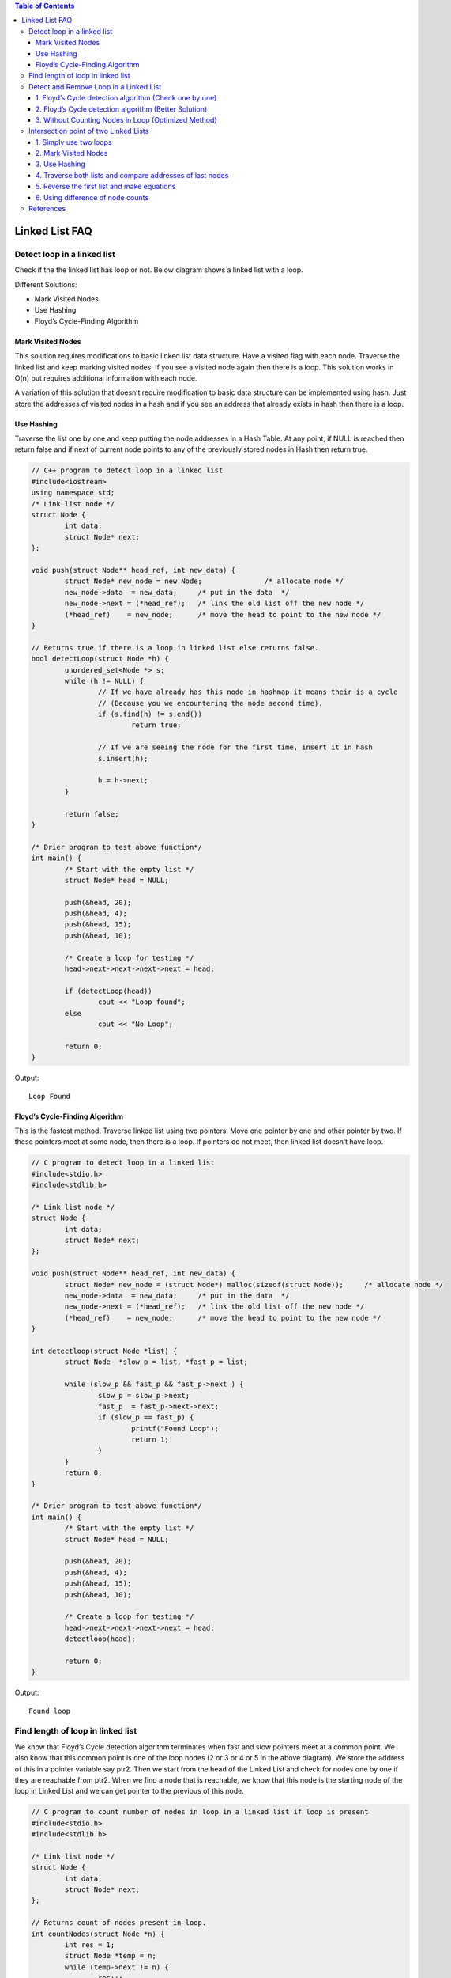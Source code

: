 
.. contents:: Table of Contents

Linked List FAQ
================

Detect loop in a linked list
-----------------------------

Check if the the linked list has loop or not. Below diagram shows a linked list with a loop.

.. image:: .resources/02_LinkedList_FAQ_02_Loop.png
 
Different Solutions:

-	Mark Visited Nodes
-	Use Hashing
-	Floyd’s Cycle-Finding Algorithm

Mark Visited Nodes
^^^^^^^^^^^^^^^^^^^

This solution requires modifications to basic linked list data structure.  Have a visited flag with each node.  Traverse the linked list and keep marking visited nodes.  If you see a visited node again then there is a loop. This solution works in O(n) but requires additional information with each node.

A variation of this solution that doesn’t require modification to basic data structure can be implemented using hash.  Just store the addresses of visited nodes in a hash and if you see an address that already exists in hash then there is a loop.

Use Hashing
^^^^^^^^^^^^

Traverse the list one by one and keep putting the node addresses in a Hash Table. At any point, if NULL is reached then return false and if next of current node points to any of the previously stored nodes in Hash then return true.

.. code:: cpp

	// C++ program to detect loop in a linked list
	#include<iostream>
	using namespace std;
	/* Link list node */
	struct Node {
		int data;
		struct Node* next;
	};

	void push(struct Node** head_ref, int new_data) {
		struct Node* new_node = new Node;		/* allocate node */
		new_node->data  = new_data;	/* put in the data  */
		new_node->next = (*head_ref);	/* link the old list off the new node */
		(*head_ref)    = new_node;	/* move the head to point to the new node */
	}

	// Returns true if there is a loop in linked list else returns false.
	bool detectLoop(struct Node *h) {
		unordered_set<Node *> s;
		while (h != NULL) {
			// If we have already has this node in hashmap it means their is a cycle
			// (Because you we encountering the node second time).
			if (s.find(h) != s.end())
				return true;
			
			// If we are seeing the node for the first time, insert it in hash
			s.insert(h);
			
			h = h->next;
		}
		
		return false;
	}
	 
	/* Drier program to test above function*/
	int main() {
		/* Start with the empty list */
		struct Node* head = NULL;
		
		push(&head, 20);
		push(&head, 4);
		push(&head, 15);
		push(&head, 10);
		
		/* Create a loop for testing */
		head->next->next->next->next = head;
		
		if (detectLoop(head))
			cout << "Loop found";
		else
			cout << "No Loop";

		return 0;
	}

Output::

	Loop Found

Floyd’s Cycle-Finding Algorithm
^^^^^^^^^^^^^^^^^^^^^^^^^^^^^^^^

This is the fastest method. Traverse linked list using two pointers.  Move one pointer by one and other pointer by two.  If these pointers meet at some node, then there is a loop.  If pointers do not meet, then linked list doesn’t have loop.

.. code:: cpp

	// C program to detect loop in a linked list
	#include<stdio.h>
	#include<stdlib.h>
	 
	/* Link list node */
	struct Node {
		int data;
		struct Node* next;
	};
	 
	void push(struct Node** head_ref, int new_data) {
		struct Node* new_node = (struct Node*) malloc(sizeof(struct Node));	/* allocate node */
		new_node->data  = new_data;	/* put in the data  */	
		new_node->next = (*head_ref);	/* link the old list off the new node */	
		(*head_ref)    = new_node;	/* move the head to point to the new node */
	}
	 
	int detectloop(struct Node *list) {
		struct Node  *slow_p = list, *fast_p = list;

		while (slow_p && fast_p && fast_p->next ) {
			slow_p = slow_p->next;
			fast_p  = fast_p->next->next;
			if (slow_p == fast_p) {
				printf("Found Loop");
				return 1;
			}
		}
		return 0;
	}
	 
	/* Drier program to test above function*/
	int main() {
		/* Start with the empty list */
		struct Node* head = NULL;
		
		push(&head, 20);
		push(&head, 4);
		push(&head, 15);
		push(&head, 10);
		
		/* Create a loop for testing */
		head->next->next->next->next = head;
		detectloop(head);
		
		return 0;
	}

Output::

	Found loop


Find length of loop in linked list
-----------------------------------

We know that Floyd’s Cycle detection algorithm terminates when fast and slow pointers meet at a common point. We also know that this common point is one of the loop nodes (2 or 3 or 4 or 5 in the above diagram). We store the address of this in a pointer variable say ptr2. Then we start from the head of the Linked List and check for nodes one by one if they are reachable from ptr2. When we find a node that is reachable, we know that this node is the starting node of the loop in Linked List and we can get pointer to the previous of this node.

.. code:: cpp

	// C program to count number of nodes in loop in a linked list if loop is present
	#include<stdio.h>
	#include<stdlib.h>
	 
	/* Link list node */
	struct Node {
		int data;
		struct Node* next;
	};
	 
	// Returns count of nodes present in loop.
	int countNodes(struct Node *n) {
		int res = 1;
		struct Node *temp = n;
		while (temp->next != n) {
			res++;
			temp = temp->next;
		}
		
		return res;
	}
	 
	/* This function detects and counts loop nodes in the list. 
	If loop is not there in then returns 0 */
	int countNodesinLoop(struct Node *list) {
		struct Node  *slow_p = list, *fast_p = list;
		
		while (slow_p && fast_p && fast_p->next) {
			slow_p = slow_p->next;
			fast_p  = fast_p->next->next;
			
			/* If slow_p and fast_p meet at some point then there is a loop */
			if (slow_p == fast_p)
				return countNodes(slow_p);
		}
		
		/* Return 0 to indeciate that ther is no loop*/
		return 0;
	}
	 
	struct Node *newNode(int key) {
		struct Node *temp = (struct Node*)malloc(sizeof(struct Node));
		temp->data = key;
		temp->next = NULL;
		return temp;
	}
	 
	/* Driver program to test above function*/
	int main() {
		struct Node *head = newNode(1);
		head->next = newNode(2);
		head->next->next = newNode(3);
		head->next->next->next = newNode(4);
		head->next->next->next->next = newNode(5);
		
		/* Create a loop for testing */
		head->next->next->next->next->next = head->next;
		
		printf("%d \n", countNodesinLoop(head));
		
		return 0;
	}

Output::

	4

Detect and Remove Loop in a Linked List
----------------------------------------

#. Floyd’s Cycle detection algorithm (Check one by one)
#. Floyd’s Cycle detection algorithm (Better Solution)
#. Without Counting Nodes in Loop (Optimized Method)

1. Floyd’s Cycle detection algorithm (Check one by one)
^^^^^^^^^^^^^^^^^^^^^^^^^^^^^^^^^^^^^^^^^^^^^^^^^^^^^^^^

.. code:: cpp

	#include<stdio.h>
	#include<stdlib.h>

	/* Link list node */
	struct Node {
		int data;
		struct Node* next;
	};

	/* Function to remove loop. Used by detectAndRemoveLoop() */
	void removeLoop(struct Node *, struct Node *);

	/* This function detects and removes loop in the list If loop was there in the list then it returns 1, otherwise returns 0 */
	int detectAndRemoveLoop(struct Node *list) {
		struct Node *slow_p = list, *fast_p = list;
		
		while (slow_p && fast_p && fast_p->next) {
			slow_p = slow_p->next;
			fast_p = fast_p->next->next;
			
			/* If slow_p and fast_p meet at some point then there is a loop */
			if (slow_p == fast_p) {
				removeLoop(slow_p, list);
				
				/* Return 1 to indicate that loop is found */
				return 1;
			}
		}
		
		/* Return 0 to indeciate that ther is no loop*/
		return 0;
	}

	/* Function to remove loop.
	loop_node --> Pointer to one of the loop nodes head --> Pointer to the start node of the linked list */
	void removeLoop(struct Node *loop_node, struct Node *head) {
		struct Node *ptr1;
		struct Node *ptr2;

		/* Set a pointer to the beging of the Linked List and move it one by one 
		to find the first node which is part of the Linked List */
		ptr1 = head;
		while (1) {
			/* Now start a pointer from loop_node and check if it ever reaches ptr2 */
			ptr2 = loop_node;
			while (ptr2->next != loop_node && ptr2->next != ptr1)
				ptr2 = ptr2->next;
			
			/* If ptr2 reahced ptr1 then there is a loop. So break the loop */
			if (ptr2->next == ptr1)
				break;
			
			/* If ptr2 did't reach ptr1 then try the next node after ptr1 */
			ptr1 = ptr1->next;
		}

		/* After the end of loop ptr2 is the last node of the loop. So make next of ptr2 as NULL */
		ptr2->next = NULL;
	}

	/* Function to print linked list */
	void printList(struct Node *node) {
		while (node != NULL) {
			printf("%d ", node->data);
			node = node->next;
		}
	}

	struct Node *newNode(int key) {
		struct Node *temp = (struct Node*)malloc(sizeof(struct Node));
		temp->data = key;
		temp->next = NULL;
		return temp;
	}

	/* Drier program to test above function*/
	int main(){
		struct Node *head = newNode(50);
		head->next = newNode(20);
		head->next->next = newNode(15);
		head->next->next->next = newNode(4);
		head->next->next->next->next = newNode(10);
		
		/* Create a loop for testing */
		head->next->next->next->next->next = head->next->next;
		
		detectAndRemoveLoop(head);
		
		printf("Linked List after removing loop \n");
		printList(head);
		return 0;
	}

Output::

	Linked List after removing loop 
	50 20 15 4 10


2. Floyd’s Cycle detection algorithm (Better Solution)
^^^^^^^^^^^^^^^^^^^^^^^^^^^^^^^^^^^^^^^^^^^^^^^^^^^^^^^^^

Method 2 (Better Solution)

This method is also dependent on Floyd’s Cycle detection algorithm.

#. Detect Loop using Floyd’s Cycle detection algorithm and get the pointer to a loop node
#. Count the number of nodes in loop. Let the count be k
#. Fix one pointer to the head and another to kth node from head
#. Move both pointers at the same pace, they will meet at loop starting node
#. Get pointer to the last node of loop and make next of it as NULL


.. code:: cpp

	#include<stdio.h>
	#include<stdlib.h>
	 
	/* Link list node */
	struct Node {
		int data;
		struct Node* next;
	};
	 
	/* Function to remove loop. */
	void removeLoop(struct Node *, struct Node *);
	 
	/* This function detects and removes loop in the list
	  If loop was there in the list then it returns 1,
	  otherwise returns 0 */
	int detectAndRemoveLoop(struct Node *list) {
		struct Node  *slow_p = list, *fast_p = list;
		
		while (slow_p && fast_p && fast_p->next) {
			slow_p = slow_p->next;
			fast_p  = fast_p->next->next;
			
			/* If slow_p and fast_p meet at some point then there is a loop */
			if (slow_p == fast_p) {
				removeLoop(slow_p, list);
				
				/* Return 1 to indicate that loop is found */
				return 1;
			}
		}
		
		/* Return 0 to indeciate that ther is no loop*/
		return 0;
	}
	 
	/* Function to remove loop.
	 loop_node --> Pointer to one of the loop nodes
	 head -->  Pointer to the start node of the linked list */
	void removeLoop(struct Node *loop_node, struct Node *head) {
		struct Node *ptr1 = loop_node;
		struct Node *ptr2 = loop_node;
		
		// Count the number of nodes in loop
		unsigned int k = 1, i;
		while (ptr1->next != ptr2) {
			ptr1 = ptr1->next;
			k++;
		}
		
		// Fix one pointer to head
		ptr1 = head;
		
		// And the other pointer to k nodes after head
		ptr2 = head;
		for (i = 0; i < k; i++)
		ptr2 = ptr2->next;
		
		/* Move both pointers at the same pace, they will meet at loop starting node */
		while (ptr2 != ptr1) {
			ptr1 = ptr1->next;
			ptr2 = ptr2->next;
		}
		
		// Get pointer to the last node
		ptr2 = ptr2->next;
		while (ptr2->next != ptr1)
		ptr2 = ptr2->next;
		
		/* Set the next node of the loop ending node
		to fix the loop */
		ptr2->next = NULL;
	}
	 
	/* Function to print linked list */
	void printList(struct Node *node) {
		while (node != NULL) {
			printf("%d  ", node->data);
			node = node->next;
		}
	}
	 
	struct Node *newNode(int key) {
		struct Node *temp = (struct Node*)malloc(sizeof(struct Node));
		temp->data = key;
		temp->next = NULL;
		return temp;
	}
	 
	/* Driver program to test above function*/
	int main() {
		struct Node *head = newNode(50);
		head->next = newNode(20);
		head->next->next = newNode(15);
		head->next->next->next = newNode(4);
		head->next->next->next->next = newNode(10);
		
		/* Create a loop for testing */
		head->next->next->next->next->next = head->next->next;
		
		detectAndRemoveLoop(head);
		
		printf("Linked List after removing loop \n");
		printList(head);
		return 0;
	}

Output::

	Linked List after removing loop 
	50 20 15 4 10 

3. Without Counting Nodes in Loop (Optimized Method)
^^^^^^^^^^^^^^^^^^^^^^^^^^^^^^^^^^^^^^^^^^^^^^^^^^^^^^^

We do not need to count number of nodes in Loop. After detecting the loop, if we start slow pointer from head and move both slow and fast pointers at same speed until fast don’t meet, they would meet at the beginning of the loop.

**How does this work?**

Let slow and fast meet at some point after Floyd’s Cycle finding algorithm. Below diagram shows the situation when cycle is found.

.. image:: .resources/02_LinkedList_FAQ_02_WithoutCountingLoop.png
 
We can conclude below from above diagram

**Distance traveled by fast pointer = 2 * (Distance traveled by slow pointer)**

**(m + n*x + k) = 2*(m + n*y + k)**

Note that before meeting the point shown above, fast was moving at twice speed.

x --> Number of complete cyclic rounds made by fast pointer before they meet first time

y --> Number of complete cyclic rounds made by slow pointer before they meet first time

From above equation, we can conclude below
	
	**m + k = (x-2y)*n**
	
Which means m+k is a multiple of n.

So if we start moving both pointers again at same speed such that one pointer (say slow) begins from head node of linked list and other pointer (say fast) begins from meeting point. When slow pointer reaches beginning of linked list (has made m steps). Fast pointer would have made also moved m steps as they are now moving same pace. Since m+k is a multiple of n and fast starts from k, they would meet at the beginning. Can they meet before also? No because slow pointer enters the cycle first time after m steps.

.. code:: cpp

	// C++ program to detect and remove loop
	#include <iostream>
	using namespace std;
	 
	struct Node {
		int key;
		struct Node *next;
	};
	 
	Node *newNode(int key) {
		Node *temp = new Node;
		temp->key = key;
		temp->next = NULL;
		return temp;
	}
	 
	// A utility function to print a linked list
	void printList(Node *head) {
		while (head != NULL) {
			cout << head->key << " ";
			head = head->next;
		}
		cout << endl;
	}

	// Function to detect and remove loop in a linked list that may contain loop
	void detectAndRemoveLoop(Node *head) {
		// If list is empty or has only one node without loop
		if (head == NULL || head->next == NULL)
			return;
		
		Node *slow = head, *fast = head;

		// Move slow and fast 1 and 2 steps ahead respectively.
		slow = slow->next;
		fast = fast->next->next;
		
		// Search for loop using slow and fast pointers
		while (fast && fast->next) {
			if (slow == fast)
				break;
			slow = slow->next;
			fast = fast->next->next;
		}
		
		/* If loop exists */
		if (slow == fast) {
			slow = head;
			while (slow->next != fast->next) {
				slow = slow->next;
				fast = fast->next;
			}
			
			/* since fast->next is the looping point */
			fast->next = NULL;	/* remove loop */
		}
	}
	 
	/* Driver program to test above function*/
	int main() {
		Node *head = newNode(50);
		head->next = head;
		head->next = newNode(20);
		head->next->next = newNode(15);
		head->next->next->next = newNode(4);
		head->next->next->next->next = newNode(10);
	 
		/* Create a loop for testing */
		head->next->next->next->next->next = head->next->next;
	 
		detectAndRemoveLoop(head);
	 
		printf("Linked List after removing loop \n");
		printList(head);
	 
		return 0;
	}

Output::

	Linked List after removing loop 
	50 20 15 4 10

Intersection point of two Linked Lists
---------------------------------------

There are two singly linked lists in a system. By some programming error the end node of one of the linked list got linked into the second list, forming a inverted Y shaped list. Write a program to get the point where two linked list merge.

.. image:: .resources/02_LinkedList_FAQ_02_IntersectionPoint.png
 
1.	Simply use two loops
^^^^^^^^^^^^^^^^^^^^^^^^^

Use 2 nested for loops. Outer loop will be for each node of the 1st list and inner loop will be for 2nd list. In the inner loop, check if any of nodes of 2nd list is same as the current node of first linked list.

**Time complexity: O(mn) where m and n are the number of nodes in two lists.**

2.	Mark Visited Nodes
^^^^^^^^^^^^^^^^^^^^^^^

This solution requires modifications to basic linked list data structure. Have a visited flag with each node. Traverse the first linked list and keep marking visited nodes. Now traverse second linked list, If you see a visited node again then there is an intersection point, return the intersecting node. 

**Time complexity: O(m+n) but requires additional information with each node. **

A variation of this solution that doesn’t require modification to basic data structure can be implemented using hash.

3.	Use Hashing
^^^^^^^^^^^^^^^^

Basically we need to find common node of two linked lists. So we hash all nodes of first list and then check second list.

#. Create an empty hash table such that node address is used as key and a binary value present/absent is used as value.
#. Traverse the first linked list and insert all nodes’ addresses in hash table.
#. Traverse the second list. For every node check if it is present in hash table. If we find a node in hash table, return the node.

4.	Traverse both lists and compare addresses of last nodes
^^^^^^^^^^^^^^^^^^^^^^^^^^^^^^^^^^^^^^^^^^^^^^^^^^^^^^^^^^^^

This method is only to detect if there is an intersection point or not.

#. Traverse the list 1, store the last node address
#. Traverse the list 2, store the last node address.
#. If nodes stored in 1 and 2 are same then they are intersecting.

5.	Reverse the first list and make equations
^^^^^^^^^^^^^^^^^^^^^^^^^^^^^^^^^^^^^^^^^^^^^^^^^^^^^^^^^^^^

#.	Let X be the length of the first linked list until intersection point.
	
	Let Y be the length of the second linked list until the intersection point.
	
	Let Z be the length of the linked list from intersection point to End of the linked list including the intersection node.
	We Have
	
	X + Z = C1;
	
	Y + Z = C2;

#.	Reverse first linked list.

#.	Traverse Second linked list. Let C3 be the length of second list - 1.

	Now we have
	
	X + Y = C3

#.	We have 3 linear equations. By solving them, we get

	X = (C1 + C3 – C2)/2;
	
	Y = (C2 + C3 – C1)/2;
	
	Z = (C1 + C2 – C3)/2;
	
	WE GOT THE INTERSECTION POINT.
	
#.	Reverse first linked list.

6.	Using difference of node counts
^^^^^^^^^^^^^^^^^^^^^^^^^^^^^^^^^^^^^

#. Get count of the nodes in first list, let count be c1.
#. Get count of the nodes in second list, let count be c2.
#. Get the difference of counts d = abs(c1 – c2)
#. Now traverse the bigger list from the first node till d nodes so that from here onwards both the lists have equal no of nodes.
#. Then we can traverse both the lists in parallel till we come across a common node. (Note that getting a common node is done by comparing the address of the nodes)


.. code:: cpp

	#include <stdio.h>
	#include <stdlib.h>
	 
	/* Link list node */
	struct Node {
		int data;
		struct Node* next;
	};
	 
	/* Function to get the counts of node in a linked list */
	int getCount(struct Node* head);
	 
	/* function to get the intersection point of two linked lists head1 and head2 where head1 has d more nodes than head2 */
	int _getIntesectionNode(int d, struct Node* head1, struct Node* head2);
	 
	/* function to get the intersection point of two linked lists head1 and head2 */
	int getIntesectionNode(struct Node* head1, struct Node* head2) {
		int c1 = getCount(head1);
		int c2 = getCount(head2);
		int d;
		
		if(c1 > c2) {
			d = c1 - c2;
			return _getIntesectionNode(d, head1, head2);
		}
		else {
			d = c2 - c1;
			return _getIntesectionNode(d, head2, head1);
		}
	}
	 
	/* function to get the intersection point of two linked lists head1 and head2 where head1 has d more nodes than head2 */
	int _getIntesectionNode(int d, struct Node* head1, struct Node* head2) {
		int i;
		struct Node* current1 = head1;
		struct Node* current2 = head2;
		
		for(i = 0; i < d; i++) {
			if(current1 == NULL) {	return -1;	}
			current1 = current1->next;
		}
		
		while(current1 !=  NULL && current2 != NULL) {
			if(current1 == current2)
				return current1->data;
				
			current1 = current1->next;
			current2 = current2->next;
		}
		return -1;
	}
	 
	/* Takes head pointer of the linked list and returns the count of nodes in the list */
	int getCount(struct Node* head) {
		struct Node* current = head;
		int count = 0;
		
		while (current != NULL) {
			count++;
			current = current->next;
		}
		return count;
	}
	 
	/* IGNORE THE BELOW LINES OF CODE. THESE LINES ARE JUST TO QUICKLY TEST THE ABOVE FUNCTION */
	int main() {
		/*
		Create two linked lists
		
		1st 3->6->9->15->30
		2nd 10->15->30
		
		15 is the intersection point
		*/
		
		struct Node* newNode;
		struct Node* head1 = (struct Node*) malloc(sizeof(struct Node));
		head1->data  = 10;
		
		struct Node* head2 = (struct Node*) malloc(sizeof(struct Node));
		head2->data  = 3;
		
		newNode = (struct Node*) malloc (sizeof(struct Node));
		newNode->data = 6;
		head2->next = newNode;
		
		newNode = (struct Node*) malloc (sizeof(struct Node));
		newNode->data = 9;
		head2->next->next = newNode;
		
		newNode = (struct Node*) malloc (sizeof(struct Node));
		newNode->data = 15;
		head1->next = newNode;
		head2->next->next->next  = newNode;
	 
		newNode = (struct Node*) malloc (sizeof(struct Node));
		newNode->data = 30;
		head1->next->next= newNode;
		
		head1->next->next->next = NULL;
		
		printf("\n The node of intersection is %d \n", getIntesectionNode(head1, head2));
		
		return 0;
	}

Output::

	The node of intersection is 15
	
**Time Complexity: O(m+n)**

**Auxiliary Space: O(1)**


References
-----------

https://www.geeksforgeeks.org/linked-list-data-structure/


